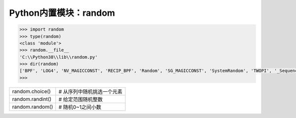 =============================
Python内置模块：random
=============================

.. code-block:: python

    >>> import random
    >>> type(random)
    <class 'module'>
    >>> random.__file__
    'C:\\Python38\\lib\\random.py'
    >>> dir(random)
    ['BPF', 'LOG4', 'NV_MAGICCONST', 'RECIP_BPF', 'Random', 'SG_MAGICCONST', 'SystemRandom', 'TWOPI', '_Sequence', '_Set', '__all__', '__builtins__', '__cached__', '__doc__', '__file__', '__loader__', '__name__', '__package__', '__spec__', '_accumulate', '_acos', '_bisect', '_ceil', '_cos', '_e', '_exp', '_inst', '_log', '_os', '_pi', '_random', '_repeat', '_sha512', '_sin', '_sqrt', '_test', '_test_generator', '_urandom', '_warn', 'betavariate', 'choice', 'choices', 'expovariate', 'gammavariate', 'gauss', 'getrandbits', 'getstate', 'lognormvariate', 'normalvariate', 'paretovariate', 'randint', 'random', 'randrange', 'sample', 'seed', 'setstate', 'shuffle', 'triangular', 'uniform', 'vonmisesvariate', 'weibullvariate']
    >>>

=================== ===========================================================
random.choice()      # 从序列中随机挑选一个元素
random.randint()     # 给定范围随机整数
random.random()      # 随机0~1之间小数
=================== ===========================================================
